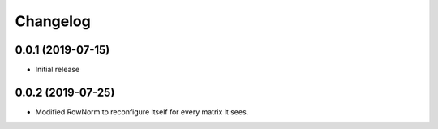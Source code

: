 Changelog
=========

0.0.1 (2019-07-15)
-------------------

- Initial release

0.0.2 (2019-07-25)
-------------------

- Modified RowNorm to reconfigure itself for every matrix it sees.
